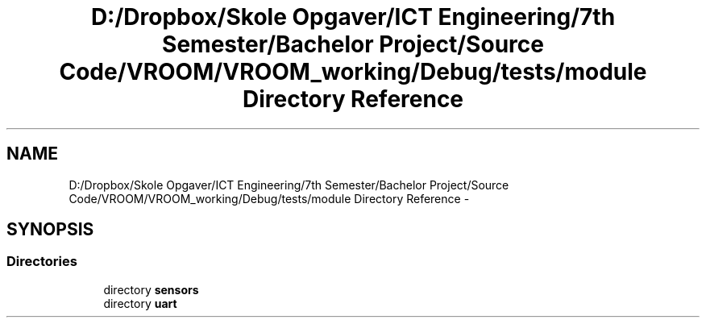 .TH "D:/Dropbox/Skole Opgaver/ICT Engineering/7th Semester/Bachelor Project/Source Code/VROOM/VROOM_working/Debug/tests/module Directory Reference" 3 "Tue Dec 2 2014" "Version v0.01" "VROOM" \" -*- nroff -*-
.ad l
.nh
.SH NAME
D:/Dropbox/Skole Opgaver/ICT Engineering/7th Semester/Bachelor Project/Source Code/VROOM/VROOM_working/Debug/tests/module Directory Reference \- 
.SH SYNOPSIS
.br
.PP
.SS "Directories"

.in +1c
.ti -1c
.RI "directory \fBsensors\fP"
.br
.ti -1c
.RI "directory \fBuart\fP"
.br
.in -1c
